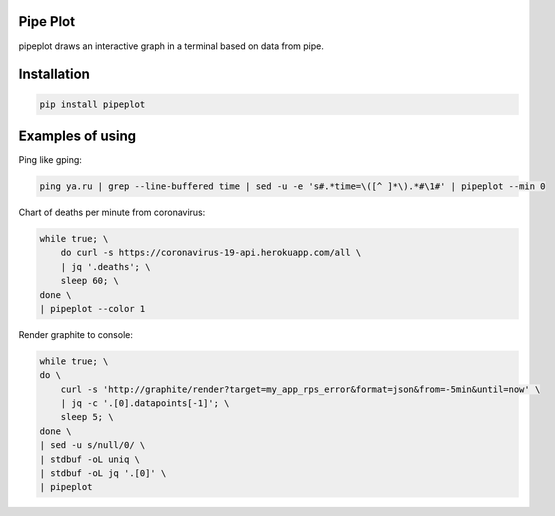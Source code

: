 Pipe Plot
=========

.. image:: https://img.shields.io/pypi/v/pipeplot.svg
    :target: https://pypi.org/project/pipeplot/

.. image:: https://img.shields.io/pypi/pyversions/pipeplot.svg
    :target: https://pypi.org/project/pipeplot/

.. image:: https://img.shields.io/pypi/dm/pipeplot.svg
    :target: https://pypi.python.org/pypi/pipeplot

pipeplot draws an interactive graph in a terminal based on data from pipe.

Installation
============

.. code-block:: bash

    pip install pipeplot


Examples of using
=================

Ping like gping:

.. code-block:: bash

    ping ya.ru | grep --line-buffered time | sed -u -e 's#.*time=\([^ ]*\).*#\1#' | pipeplot --min 0

Chart of deaths per minute from coronavirus:

.. code-block:: bash

    while true; \
        do curl -s https://coronavirus-19-api.herokuapp.com/all \
        | jq '.deaths'; \
        sleep 60; \
    done \
    | pipeplot --color 1

Render graphite to console:

.. code-block:: bash

    while true; \
    do \
        curl -s 'http://graphite/render?target=my_app_rps_error&format=json&from=-5min&until=now' \
        | jq -c '.[0].datapoints[-1]'; \
        sleep 5; \
    done \
    | sed -u s/null/0/ \
    | stdbuf -oL uniq \
    | stdbuf -oL jq '.[0]' \
    | pipeplot
